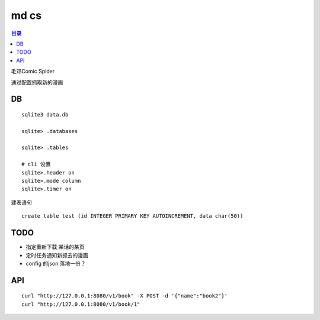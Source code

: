 #####
md cs
#####

.. contents:: 目录

毛邓Comic Spider

通过配置抓取新的漫画

DB
==

::

    sqlite3 data.db

    sqlite> .databases
    
    sqlite> .tables

    # cli 设置
    sqlite>.header on
    sqlite>.mode column
    sqlite>.timer on

建表语句

::

    create table test (id INTEGER PRIMARY KEY AUTOINCREMENT, data char(50))

TODO
====


- 指定重新下载 某话的某页

- 定时任务通知新抓去的漫画

- config 的json 落地一份？

API
===


::

    curl "http://127.0.0.1:8080/v1/book" -X POST -d '{"name":"book2"}'
    curl "http://127.0.0.1:8080/v1/book/1"
